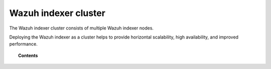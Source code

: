 ﻿.. Copyright (C) 2015, Wazuh, Inc.

.. meta::
   :description: This section provides information about the Wazuh indexer cluster.

Wazuh indexer cluster
=====================

The Wazuh indexer cluster consists of multiple Wazuh indexer nodes. 

Deploying the Wazuh indexer as a cluster helps to provide horizontal scalability, high availability, and improved performance.

.. topic:: Contents

   .. toctree::
      :titlesonly:

      certificate-deployment
      add-wazuh-indexer-nodes
      wazuh-indexer-cluster-tuning
      index-lifecycle-management
      cluster-management